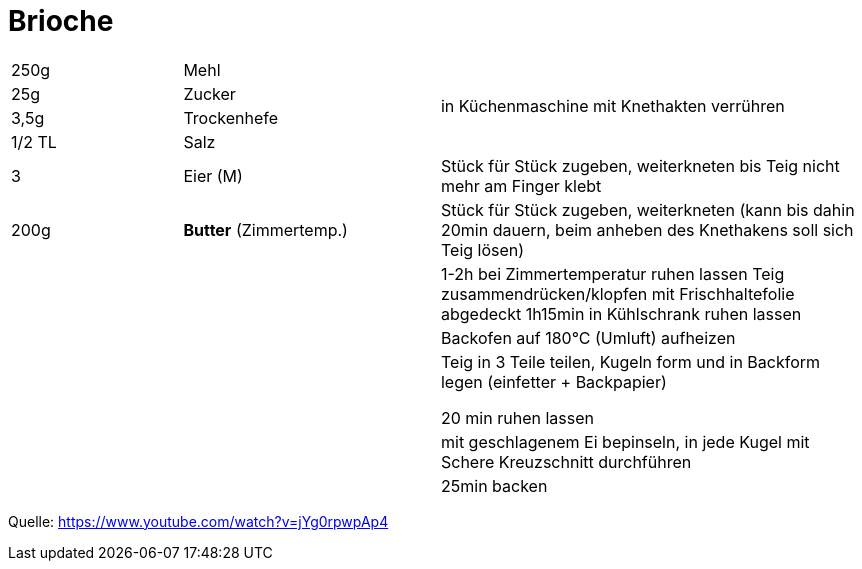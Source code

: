 = Brioche

[width="100%",cols=">20%,30%,50%",options=""]
|===
|250g |Mehl .4+^.^|  in Küchenmaschine mit Knethakten verrühren
|25g |Zucker
|3,5g |Trockenhefe
|1/2 TL |Salz
|3 |Eier (M) |Stück für Stück zugeben, weiterkneten bis Teig nicht mehr am Finger klebt
|200g |*Butter* (Zimmertemp.)|Stück für Stück zugeben, weiterkneten
(kann bis dahin 20min dauern, beim anheben des Knethakens soll sich Teig lösen)
|||1-2h bei Zimmertemperatur ruhen lassen
Teig zusammendrücken/klopfen
mit Frischhaltefolie abgedeckt 1h15min in Kühlschrank ruhen lassen
|||Backofen auf 180°C (Umluft) aufheizen
|||Teig in 3 Teile teilen, Kugeln form und in Backform legen (einfetter + Backpapier)

20 min ruhen lassen
|||mit geschlagenem Ei bepinseln, in jede Kugel mit Schere Kreuzschnitt durchführen
|||25min backen
|===



Quelle: https://www.youtube.com/watch?v=jYg0rpwpAp4
